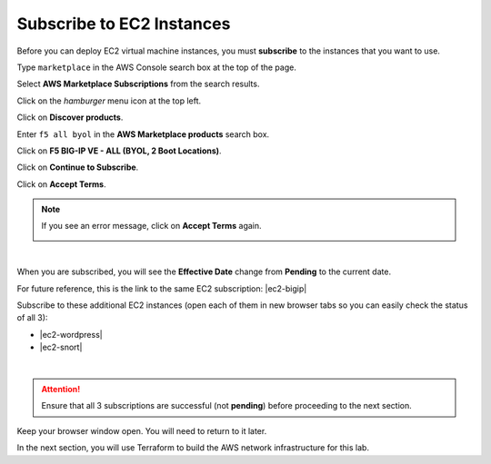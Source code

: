Subscribe to EC2 Instances
================================================================================

Before you can deploy EC2 virtual machine instances, you must **subscribe** to the instances that you want to use.

Type ``marketplace`` in the AWS Console search box at the top of the page.

Select **AWS Marketplace Subscriptions** from the search results.

Click on the *hamburger* menu icon at the top left.

.. image:: ./images/aws-mkt-0.png
   :align: left

Click on **Discover products**.

Enter ``f5 all byol`` in the **AWS Marketplace products** search box.

Click on **F5 BIG-IP VE - ALL (BYOL, 2 Boot Locations)**.

.. image:: ./images/aws-mkt-1.png
   :align: left


Click on **Continue to Subscribe**.

.. image:: ./images/aws-mkt-2.png
   :align: left

Click on **Accept Terms**.

.. image:: ./images/aws-mkt-3.png
   :align: left


.. note::

   If you see an error message, click on **Accept Terms** again.

   .. image:: ./images/aws-mkt-error.png
      :align: left

|

When you are subscribed, you will see the **Effective Date** change from **Pending** to the current date.

.. image:: ./images/aws-mkt-4.png
   :align: left

.. image:: ./images/aws-mkt-5.png
   :align: left


For future reference, this is the link to the same EC2 subscription: |ec2-bigip|


Subscribe to these additional EC2 instances (open each of them in new browser tabs so you can easily check the status of all 3):

- |ec2-wordpress|
- |ec2-snort|

.. image:: ./images/aws-mkt-6.png
   :align: left

|

.. image:: ./images/aws-mkt-7.png
   :align: left



.. attention::

   Ensure that all 3 subscriptions are successful (not **pending**) before proceeding to the next section.


Keep your browser window open. You will need to return to it later.

In the next section, you will use Terraform to build the AWS network infrastructure for this lab.


.. |ec2-bigip| raw:: html

      <a href="https://aws.amazon.com/marketplace/pp?sku=5n807t93duw392y7t8v7nb1zv" target="_blank"> F5 BIG-IP VE - ALL (BYOL, 2 Boot Locations) </a>

.. |ec2-wordpress| raw:: html

      <a href="https://aws.amazon.com/marketplace/pp?sku=758gbcgh7wafwchsq40cmj18j" target="_blank"> Link: WordPress with NGINX and SSL Certified by Bitnami and Automattic </a>


.. |ec2-snort| raw:: html

      <a href="https://aws.amazon.com/marketplace/pp?sku=9jk8duinsir94459457myhn4q" target="_blank"> Link: Snort pre-configured by Miri Infotech Inc. on Ubuntu </a>

